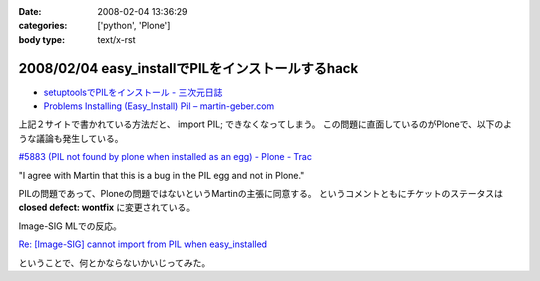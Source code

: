 :date: 2008-02-04 13:36:29
:categories: ['python', 'Plone']
:body type: text/x-rst

==================================================
2008/02/04 easy_installでPILをインストールするhack
==================================================

- `setuptoolsでPILをインストール - 三次元日誌`_
- `Problems Installing (Easy_Install) Pil – martin-geber.com`_


上記２サイトで書かれている方法だと、 import PIL; できなくなってしまう。
この問題に直面しているのがPloneで、以下のような議論も発生している。

`#5883 (PIL not found by plone when installed as an egg) - Plone - Trac`_

"I agree with Martin that this is a bug in the PIL egg and not in Plone."

PILの問題であって、Ploneの問題ではないというMartinの主張に同意する。 というコメントともにチケットのステータスは **closed defect: wontfix** に変更されている。

Image-SIG MLでの反応。

`Re: [Image-SIG] cannot import from PIL when easy_installed`_

ということで、何とかならないかいじってみた。

.. _`setuptoolsでPILをインストール - 三次元日誌`: http://d.hatena.ne.jp/ousttrue/20071117/1195253720
.. _`Problems Installing (Easy_Install) Pil – martin-geber.com`: http://www.martin-geber.com/weblog/2007/08/22/problems-installing-easy_install-pil/
.. _`#5883 (PIL not found by plone when installed as an egg) - Plone - Trac`: http://dev.plone.org/plone/ticket/5883
.. _`Re: [Image-SIG] cannot import from PIL when easy_installed`: http://www.mail-archive.com/image-sig@python.org/msg01373.html


.. :extend type: text/html
.. :extend:
